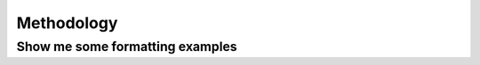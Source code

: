 ===========
Methodology
===========


Show me some formatting examples
~~~~~~~~~~~~~~~~~~~~~~~~~~~~~~~~

